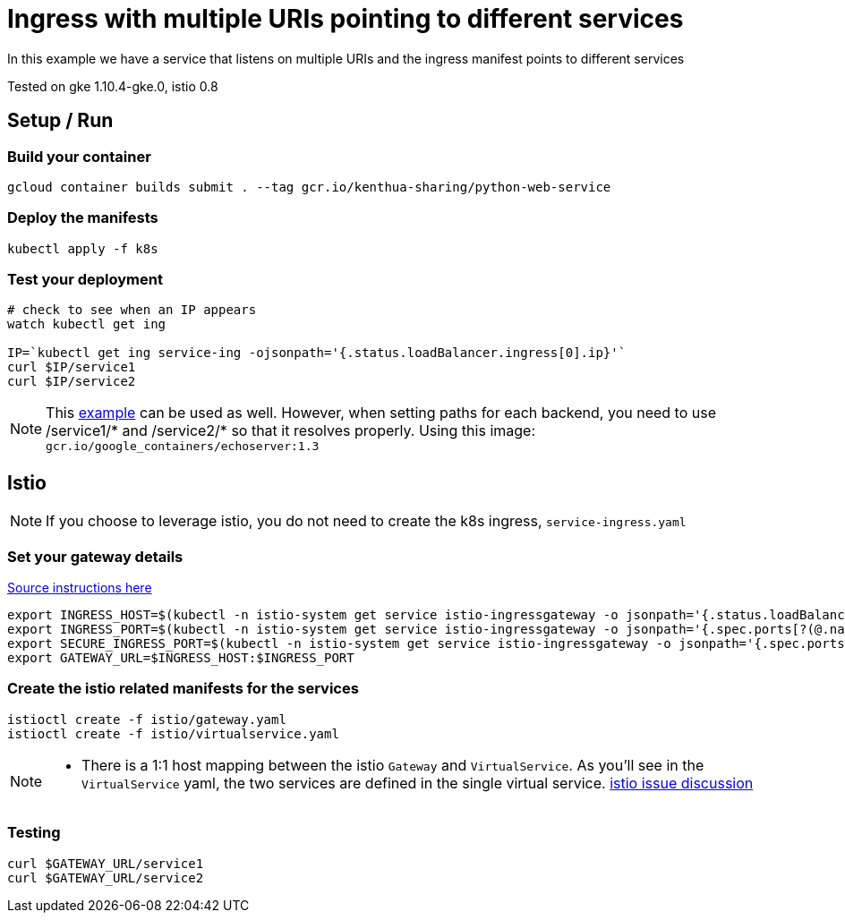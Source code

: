 = Ingress with multiple URIs pointing to different services

In this example we have a service that listens on multiple URIs and the ingress manifest points to different services

Tested on gke 1.10.4-gke.0, istio 0.8

== Setup / Run

=== Build your container
[source,bash]
----
gcloud container builds submit . --tag gcr.io/kenthua-sharing/python-web-service
----

=== Deploy the manifests
[source,bash]
----
kubectl apply -f k8s
----

=== Test your deployment
[source,bash]
----
# check to see when an IP appears
watch kubectl get ing

IP=`kubectl get ing service-ing -ojsonpath='{.status.loadBalancer.ingress[0].ip}'`
curl $IP/service1
curl $IP/service2
----

NOTE: This https://github.com/kubernetes/ingress-gce/blob/master/examples/https/tls-app.yaml[example] can be used as well.  However, when setting paths for each backend, you need to use $$/service1/*$$ and $$/service2/*$$ so that it resolves properly.  Using this image: `gcr.io/google_containers/echoserver:1.3`


== Istio 

NOTE: If you choose to leverage istio, you do not need to create the k8s ingress, `service-ingress.yaml`

=== Set your gateway details
https://istio.io/docs/tasks/traffic-management/ingress/#determining-the-ingress-ip-and-ports-for-a-load-balancer-ingress-gateway[Source instructions here]
[source,bash]
----
export INGRESS_HOST=$(kubectl -n istio-system get service istio-ingressgateway -o jsonpath='{.status.loadBalancer.ingress[0].ip}')
export INGRESS_PORT=$(kubectl -n istio-system get service istio-ingressgateway -o jsonpath='{.spec.ports[?(@.name=="http")].port}')
export SECURE_INGRESS_PORT=$(kubectl -n istio-system get service istio-ingressgateway -o jsonpath='{.spec.ports[?(@.name=="https")].port}')
export GATEWAY_URL=$INGRESS_HOST:$INGRESS_PORT
----

=== Create the istio related manifests for the services
[source,bash]
----
istioctl create -f istio/gateway.yaml
istioctl create -f istio/virtualservice.yaml
----

[NOTE]
====
- There is a 1:1 host mapping between the istio `Gateway` and `VirtualService`.  As you'll see in the `VirtualService` yaml, the two services are defined in the single virtual service. https://github.com/istio/istio/issues/5006[istio issue discussion]

====

=== Testing
[source,bash]
----
curl $GATEWAY_URL/service1
curl $GATEWAY_URL/service2
----